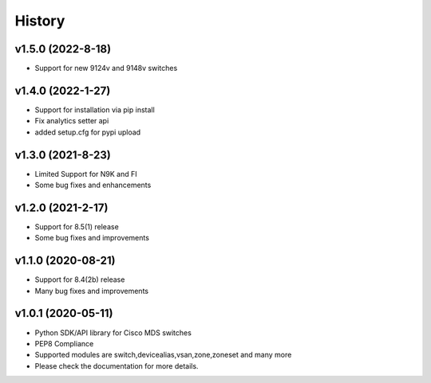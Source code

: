 .. :changelog:

=======
History
=======
v1.5.0 (2022-8-18)
---------------------

* Support for new 9124v and 9148v switches

v1.4.0 (2022-1-27)
---------------------

* Support for installation via pip install
* Fix analytics setter api
* added setup.cfg for pypi upload

v1.3.0 (2021-8-23)
---------------------

* Limited Support for N9K and FI
* Some bug fixes and enhancements

v1.2.0 (2021-2-17)
---------------------

* Support for 8.5(1) release
* Some bug fixes and improvements

v1.1.0 (2020-08-21)
---------------------

* Support for 8.4(2b) release
* Many bug fixes and improvements

v1.0.1 (2020-05-11)
---------------------

* Python SDK/API library for Cisco MDS switches
* PEP8 Compliance
* Supported modules are switch,devicealias,vsan,zone,zoneset and many more
* Please check the documentation for more details.

